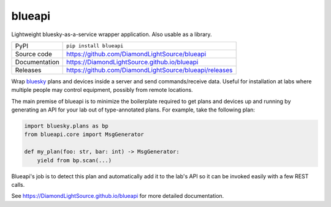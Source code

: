 blueapi
===========================

|code_ci| |docs_ci| |coverage| |pypi_version| |license|

Lightweight bluesky-as-a-service wrapper application. Also usable as a library. 

============== ==============================================================
PyPI           ``pip install blueapi``
Source code    https://github.com/DiamondLightSource/blueapi
Documentation  https://DiamondLightSource.github.io/blueapi
Releases       https://github.com/DiamondLightSource/blueapi/releases
============== ==============================================================

Wrap bluesky_ plans and devices inside a server and send commands/receive data.
Useful for installation at labs where multiple people may control equipment, 
possibly from remote locations.

|concept|

The main premise of blueapi is to minimize the boilerplate required to get plans
and devices up and running by generating an API for your lab out of type-annotated 
plans. For example, take the following plan:

.. code:: python

    import bluesky.plans as bp
    from blueapi.core import MsgGenerator

    def my_plan(foo: str, bar: int) -> MsgGenerator:
        yield from bp.scan(...)

Blueapi's job is to detect this plan and automatically add it to the lab's API so it
can be invoked easily with a few REST calls. 

.. _bluesky: https://blueskyproject.io/bluesky

.. |code_ci| image:: https://github.com/DiamondLightSource/blueapi/actions/workflows/code.yml/badge.svg?branch=main
    :target: https://github.com/DiamondLightSource/blueapi/actions/workflows/code.yml
    :alt: Code CI

.. |docs_ci| image:: https://github.com/DiamondLightSource/blueapi/actions/workflows/docs.yml/badge.svg?branch=main
    :target: https://github.com/DiamondLightSource/blueapi/actions/workflows/docs.yml
    :alt: Docs CI

.. |coverage| image:: https://codecov.io/gh/DiamondLightSource/blueapi/branch/main/graph/badge.svg
    :target: https://codecov.io/gh/DiamondLightSource/blueapi
    :alt: Test Coverage

.. |pypi_version| image:: https://img.shields.io/pypi/v/blueapi.svg
    :target: https://pypi.org/project/blueapi
    :alt: Latest PyPI version

.. |license| image:: https://img.shields.io/badge/License-Apache%202.0-blue.svg
    :target: https://opensource.org/licenses/Apache-2.0
    :alt: Apache License

..
    Anything below this line is used when viewing README.rst and will be replaced
    when included in index.rst


.. |concept| image:: images/blueapi.png
    :width: 400px

See https://DiamondLightSource.github.io/blueapi for more detailed documentation.
